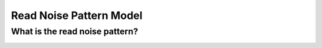 Read Noise Pattern Model
============================

What is the read noise pattern?
--------------------------------

.. image:: results.png



.. code:: python
	  
	  
